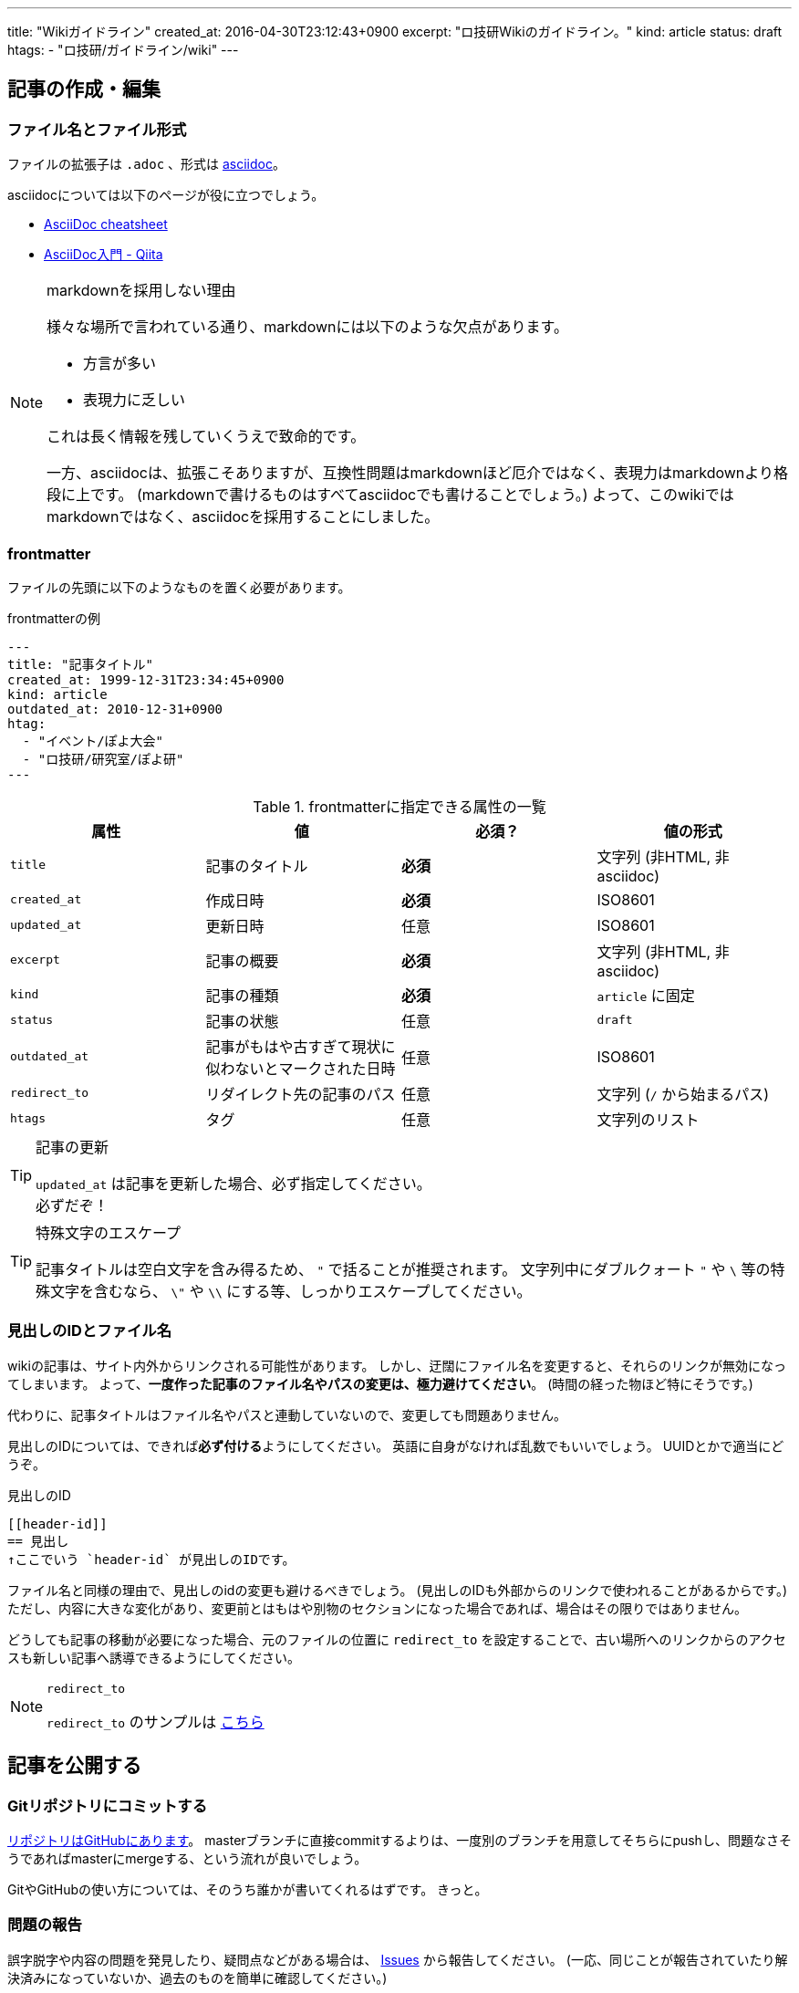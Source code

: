 ---
title: "Wikiガイドライン"
created_at: 2016-04-30T23:12:43+0900
excerpt: "ロ技研Wikiのガイドライン。"
kind: article
status: draft
htags:
  - "ロ技研/ガイドライン/wiki"
---

:icons: font
:experimental:

[[how-to-create-and-edit-article]]
== 記事の作成・編集

[[file-name-and-file-format]]
=== ファイル名とファイル形式
ファイルの拡張子は `.adoc` 、形式は link:http://www.methods.co.nz/asciidoc/[asciidoc]。

asciidocについては以下のページが役に立つでしょう。

- link:http://powerman.name/doc/asciidoc[AsciiDoc cheatsheet]
- link:http://qiita.com/xmeta/items/de667a8b8a0f982e123a[AsciiDoc入門 - Qiita]

[NOTE]
.markdownを採用しない理由
====
様々な場所で言われている通り、markdownには以下のような欠点があります。

- 方言が多い
- 表現力に乏しい

これは長く情報を残していくうえで致命的です。

一方、asciidocは、拡張こそありますが、互換性問題はmarkdownほど厄介ではなく、表現力はmarkdownより格段に上です。
(markdownで書けるものはすべてasciidocでも書けることでしょう。)
よって、このwikiではmarkdownではなく、asciidocを採用することにしました。

====

[[frontmatter]]
=== frontmatter
ファイルの先頭に以下のようなものを置く必要があります。

[[frontmatter-example1]]
.frontmatterの例
--------
---
title: "記事タイトル"
created_at: 1999-12-31T23:34:45+0900
kind: article
outdated_at: 2010-12-31+0900
htag:
  - "イベント/ぽよ大会"
  - "ロ技研/研究室/ぽよ研"
---
--------

[[frontmatter-attributes]]
.frontmatterに指定できる属性の一覧
[options="header"]
|====
| 属性          | 値                            | 必須？    | 値の形式
| `title`       | 記事のタイトル                | *必須*    | 文字列 (非HTML, 非asciidoc)
| `created_at`  | 作成日時                      | *必須*    | ISO8601
| `updated_at`  | 更新日時                      | 任意      | ISO8601
| `excerpt`     | 記事の概要                    | *必須*    | 文字列 (非HTML, 非asciidoc)
| `kind`        | 記事の種類                    | *必須*    | `article` に固定
| `status`      | 記事の状態                    | 任意      | `draft`
| `outdated_at` | 記事がもはや古すぎて現状に似わないとマークされた日時  | 任意      | ISO8601
| `redirect_to` | リダイレクト先の記事のパス    | 任意      | 文字列 (`/` から始まるパス)
| `htags`       | タグ                          | 任意      | 文字列のリスト
|====

[TIP]
.記事の更新
====
`updated_at` は記事を更新した場合、必ず指定してください。 +
必ずだぞ！

====

[TIP]
.特殊文字のエスケープ
====
記事タイトルは空白文字を含み得るため、 `"` で括ることが推奨されます。
文字列中にダブルクォート `"` や `\` 等の特殊文字を含むなら、 `\"` や `\\` にする等、しっかりエスケープしてください。

====

[[header-id-and-filename]]
=== 見出しのIDとファイル名

wikiの記事は、サイト内外からリンクされる可能性があります。
しかし、迂闊にファイル名を変更すると、それらのリンクが無効になってしまいます。
よって、**一度作った記事のファイル名やパスの変更は、極力避けてください**。
(時間の経った物ほど特にそうです。)

代わりに、記事タイトルはファイル名やパスと連動していないので、変更しても問題ありません。

見出しのIDについては、できれば**必ず付ける**ようにしてください。
// 「できれば必ず」 is 何...
英語に自身がなければ乱数でもいいでしょう。
UUIDとかで適当にどうぞ。

[[header-id-example1]]
.見出しのID
----
[[header-id]]
== 見出し
↑ここでいう `header-id` が見出しのIDです。
----

ファイル名と同様の理由で、見出しのidの変更も避けるべきでしょう。
(見出しのIDも外部からのリンクで使われることがあるからです。)
ただし、内容に大きな変化があり、変更前とはもはや別物のセクションになった場合であれば、場合はその限りではありません。

どうしても記事の移動が必要になった場合、元のファイルの位置に `redirect_to` を設定することで、古い場所へのリンクからのアクセスも新しい記事へ誘導できるようにしてください。

[NOTE]
.`redirect_to`
====
`redirect_to` のサンプルは link:/rogiken/wiki/sample/redirect_src[こちら]

====

[[publish-articles]]
== 記事を公開する

[[git-commit]]
=== Gitリポジトリにコミットする
link:https://github.com/titech-ssr/wiki.rogiken.org[リポジトリはGitHubにあります]。
masterブランチに直接commitするよりは、一度別のブランチを用意してそちらにpushし、問題なさそうであればmasterにmergeする、という流れが良いでしょう。

GitやGitHubの使い方については、そのうち誰かが書いてくれるはずです。
きっと。

[[reporting-issue]]
=== 問題の報告
誤字脱字や内容の問題を発見したり、疑問点などがある場合は、 link:https://github.com/titech-ssr/wiki.rogiken.org/issues[Issues] から報告してください。
(一応、同じことが報告されていたり解決済みになっていないか、過去のものを簡単に確認してください。)
